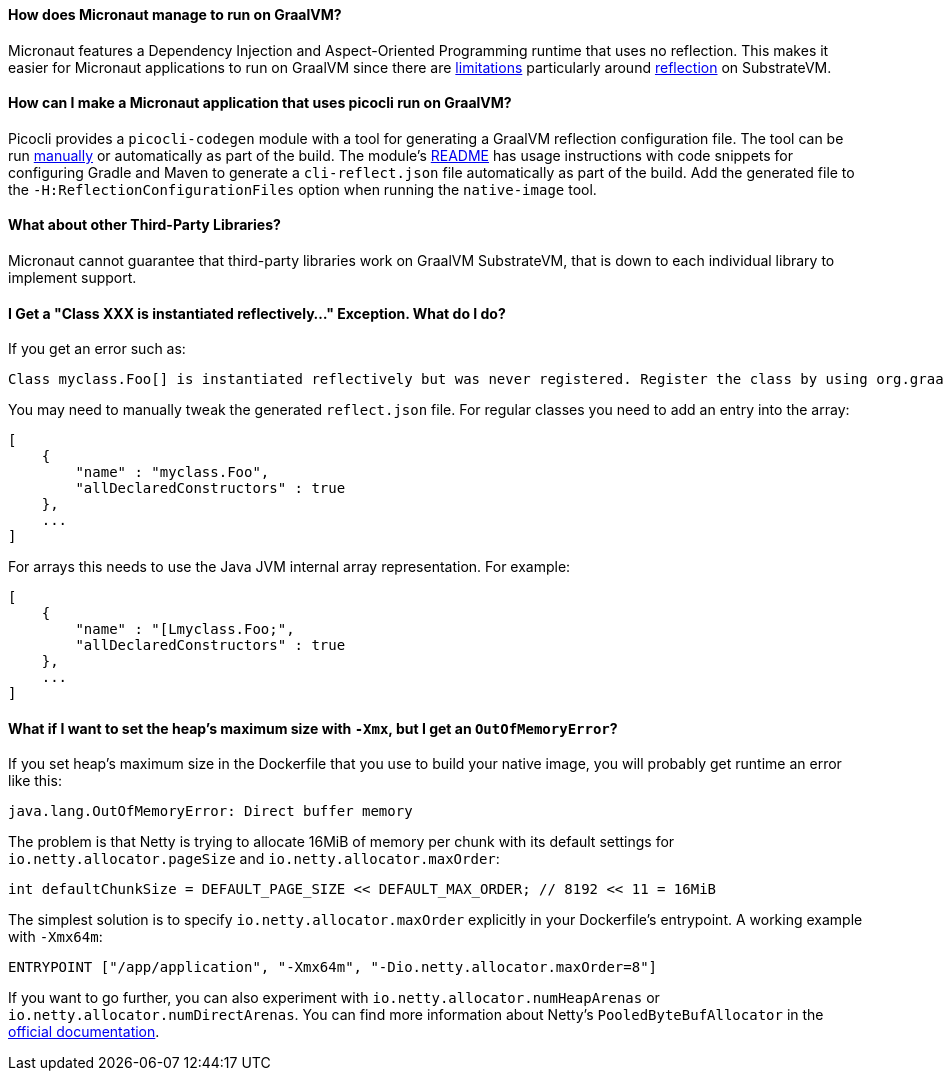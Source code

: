 ==== How does Micronaut manage to run on GraalVM?

Micronaut features a Dependency Injection and Aspect-Oriented Programming runtime that uses no reflection. This makes it easier for Micronaut applications to run on GraalVM since there are https://github.com/oracle/graal/blob/master/substratevm/LIMITATIONS.md[limitations] particularly around https://github.com/oracle/graal/blob/master/substratevm/REFLECTION.md[reflection] on SubstrateVM.

==== How can I make a Micronaut application that uses picocli run on GraalVM?

Picocli provides a `picocli-codegen` module with a tool for generating a GraalVM reflection configuration file. The tool can be run https://picocli.info/picocli-on-graalvm.html[manually] or automatically as part of the build. The module's https://github.com/remkop/picocli/tree/master/picocli-codegen[README] has usage instructions with code snippets for configuring Gradle and Maven to generate a `cli-reflect.json` file automatically as part of the build. Add the generated file to the `-H:ReflectionConfigurationFiles` option when running the `native-image` tool.


==== What about other Third-Party Libraries?

Micronaut cannot guarantee that third-party libraries work on GraalVM SubstrateVM, that is down to each individual library to implement support.

==== I Get a "Class XXX is instantiated reflectively..." Exception. What do I do?

If you get an error such as:

----
Class myclass.Foo[] is instantiated reflectively but was never registered. Register the class by using org.graalvm.nativeimage.RuntimeReflection
----

You may need to manually tweak the generated `reflect.json` file. For regular classes you need to add an entry into the array:

[source,json]
----
[
    {
        "name" : "myclass.Foo",
        "allDeclaredConstructors" : true
    },
    ...
]
----

For arrays this needs to use the Java JVM internal array representation. For example:

[source,json]
----
[
    {
        "name" : "[Lmyclass.Foo;",
        "allDeclaredConstructors" : true
    },
    ...
]
----

==== What if I want to set the heap's maximum size with `-Xmx`, but I get an `OutOfMemoryError`?

If you set heap's maximum size in the Dockerfile that you use to build your native image, you will probably get runtime an error like this:

----
java.lang.OutOfMemoryError: Direct buffer memory
----

The problem is that Netty is trying to allocate 16MiB of memory per chunk with its default settings for `io.netty.allocator.pageSize` and `io.netty.allocator.maxOrder`:

[source, java]
----
int defaultChunkSize = DEFAULT_PAGE_SIZE << DEFAULT_MAX_ORDER; // 8192 << 11 = 16MiB 
----

The simplest solution is to specify `io.netty.allocator.maxOrder` explicitly in your Dockerfile's entrypoint. A working example with `-Xmx64m`:

[source, dockerfile]
----
ENTRYPOINT ["/app/application", "-Xmx64m", "-Dio.netty.allocator.maxOrder=8"]
----

If you want to go further, you can also experiment with `io.netty.allocator.numHeapArenas` or `io.netty.allocator.numDirectArenas`. You can find more information about Netty's `PooledByteBufAllocator` in the https://netty.io/4.1/api/io/netty/buffer/PooledByteBufAllocator.html[official documentation].
